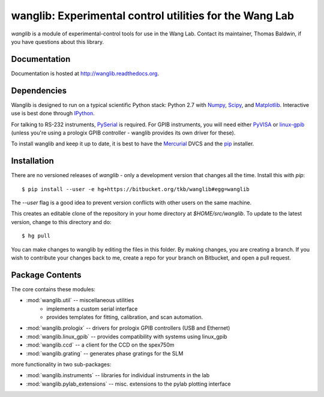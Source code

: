 wanglib: Experimental control utilities for the Wang Lab
========================================================

`wanglib` is a module of experimental-control tools for use in the Wang
Lab. Contact its maintainer, Thomas Baldwin, if you have questions about
this library.

Documentation
-------------

Documentation is hosted at http://wanglib.readthedocs.org.

Dependencies
------------

Wanglib is designed to run on a typical scientific Python stack: Python
2.7 with Numpy_, Scipy_, and Matplotlib_. Interactive use is best
done through IPython_.

.. _Numpy: http://numpy.scipy.org/
.. _Scipy: http://scipy.org/
.. _Matplotlib: http://matplotlib.sourceforge.net/
.. _IPython: http://ipython.org/

For talking to RS-232 instruments, PySerial_ is required. For GPIB
instruments, you will need either PyVISA_ or linux-gpib_ (unless you're
using a prologix GPIB controller - wanglib provides its own driver for
these).

.. _PySerial: http://pyserial.sourceforge.net/
.. _PyVISA: http://pyvisa.sourceforge.net/ 
.. _linux-gpib: http://linux-gpib.sourceforge.net/ 

To install wanglib and keep it up to date, it is best to have the
Mercurial_ DVCS and the pip_ installer.

.. _Mercurial: http://mercurial.selenic.com/
.. _pip: http://www.pip-installer.org/


Installation
------------

There are no versioned releases of `wanglib` - only a development
version that changes all the time. Install this with `pip`::

    $ pip install --user -e hg+https://bitbucket.org/tkb/wanglib#egg=wanglib

The `--user` flag is a good idea to prevent version conflicts with other
users on the same machine. 

This creates an editable clone of the repository in your home directory at
`$HOME/src/wanglib`. To update to the latest version, change to this
directory and do::

    $ hg pull

You can make changes to wanglib by editing the files in this folder.
By making changes, you are creating a branch. If you wish to contribute
your changes back to me, create a repo for your branch on Bitbucket, and
open a pull request.

Package Contents
----------------

The core contains these modules:

* :mod:`wanglib.util` -- miscellaneous utilities
    - implements a custom serial interface
    - provides templates for fitting, calibration, and scan automation.
* :mod:`wanglib.prologix` -- drivers for prologix GPIB controllers (USB and Ethernet)
* :mod:`wanglib.linux_gpib` -- provides compatibility with systems using linux_gpib
* :mod:`wanglib.ccd` --  a client for the CCD on the spex750m
* :mod:`wanglib.grating` -- generates phase gratings for the SLM

more functionality in two sub-packages:

* :mod:`wanglib.instruments` -- libraries for individual instruments in the lab
* :mod:`wanglib.pylab_extensions` -- misc. extensions to the pylab plotting interface


